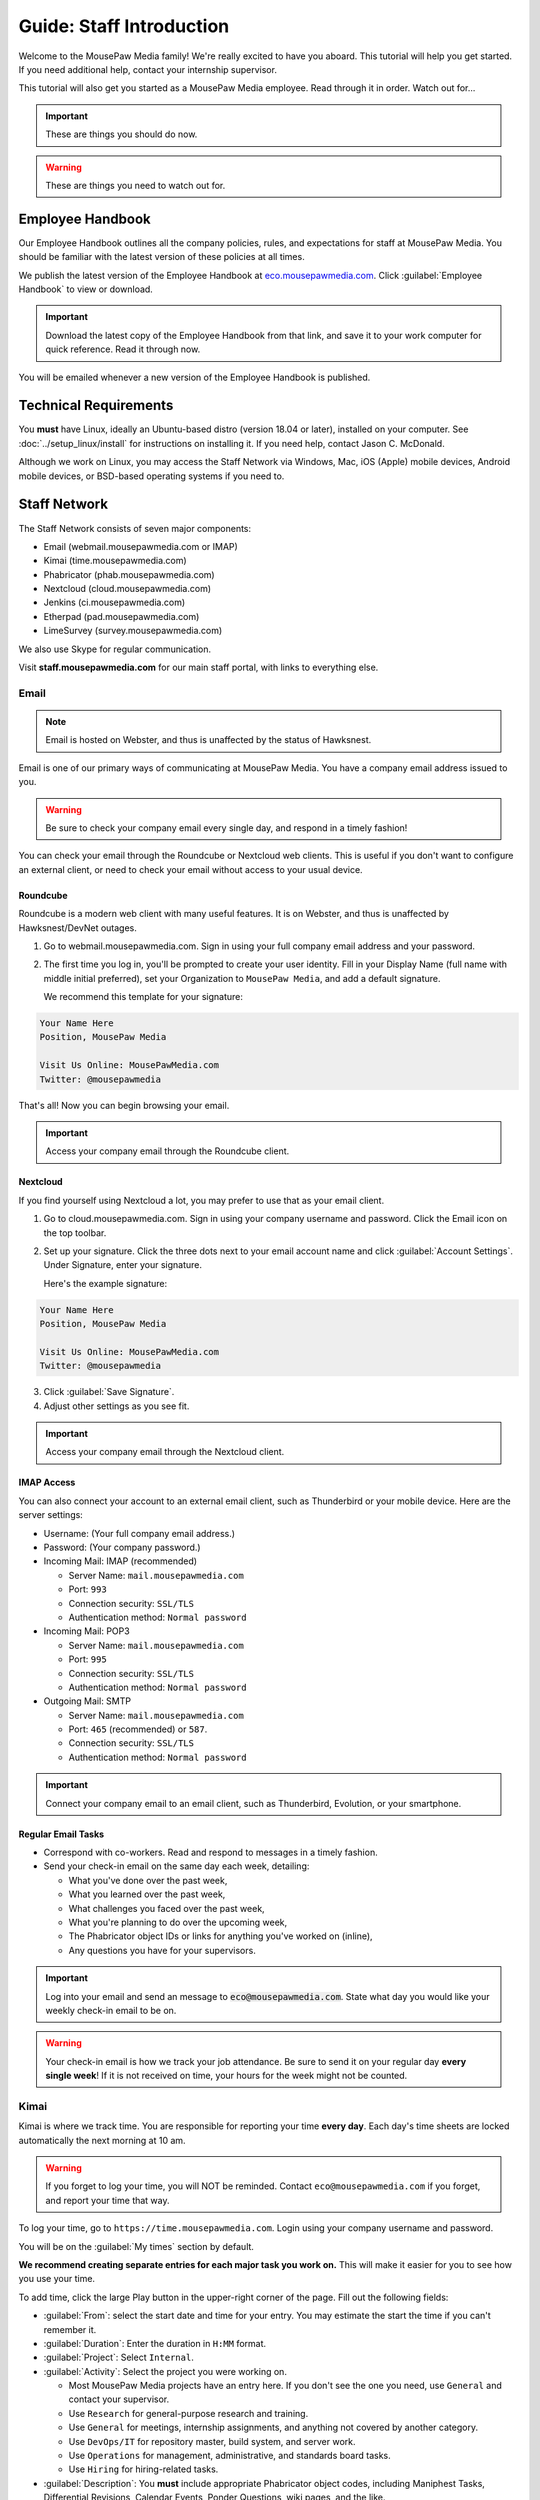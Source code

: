 .. _gstaff:

Guide: Staff Introduction
#########################################

Welcome to the MousePaw Media family! We're really excited to have you aboard.
This tutorial will help you get started. If you need additional help, contact
your internship supervisor.

This tutorial will also get you started as a MousePaw Media employee.
Read through it in order. Watch out for...

..  important:: These are things you should do now.

..  warning:: These are things you need to watch out for.

.. _gstaff_policies:

Employee Handbook
=======================================

Our Employee Handbook outlines all the company policies, rules, and
expectations for staff at MousePaw Media. You should be familiar with
the latest version of these policies at all times.

We publish the latest version of the Employee Handbook at
`eco.mousepawmedia.com <https://eco.mousepawmedia.com>`_. Click
:guilabel:`Employee Handbook` to view or download.

..  important:: Download the latest copy of the Employee Handbook from
    that link, and save it to your work computer for quick reference.
    Read it through now.

You will be emailed whenever a new version of the Employee Handbook is
published.

.. _gstaff_tech:

Technical Requirements
=======================================

You **must** have Linux, ideally an Ubuntu-based distro (version 18.04
or later), installed on your computer. See :doc:`../setup_linux/install` for
instructions on installing it. If you need help, contact Jason C. McDonald.

Although we work on Linux, you may access the Staff Network via Windows, Mac,
iOS (Apple) mobile devices, Android mobile devices, or BSD-based operating
systems if you need to.

.. _gstaff_network:

Staff Network
=======================================

The Staff Network consists of seven major components:

* Email (webmail.mousepawmedia.com or IMAP)

* Kimai (time.mousepawmedia.com)

* Phabricator (phab.mousepawmedia.com)

* Nextcloud (cloud.mousepawmedia.com)

* Jenkins (ci.mousepawmedia.com)

* Etherpad (pad.mousepawmedia.com)

* LimeSurvey (survey.mousepawmedia.com)

We also use Skype for regular communication.

Visit **staff.mousepawmedia.com** for our main staff portal, with links to
everything else.

.. _gstaff_network_email:

Email
------------------------------------------

..  note:: Email is hosted on Webster, and thus is unaffected by the status of Hawksnest.

Email is one of our primary ways of communicating at MousePaw Media. You have
a company email address issued to you.

..  warning:: Be sure to check your company email every single day, and
    respond in a timely fashion!

You can check your email through the Roundcube or Nextcloud web clients.
This is useful if you don't want to configure an external client, or need
to check your email without access to your usual device.

.. _gstaff_network_email_roundcube:

Roundcube
^^^^^^^^^^^^^^^^^^^^^^^^^^^^^^^^^^^^^^^^^^^^^^^

Roundcube is a modern web client with many useful features. It is on
Webster, and thus is unaffected by Hawksnest/DevNet outages.

1.  Go to webmail.mousepawmedia.com. Sign in using your full company email
    address and your password.

2.  The first time you log in, you'll be prompted to create your user identity.
    Fill in your Display Name (full name with middle initial preferred),
    set your Organization to ``MousePaw Media``, and add a default signature.

    We recommend this template for your signature:

..  code-block:: text

        Your Name Here
        Position, MousePaw Media

        Visit Us Online: MousePawMedia.com
        Twitter: @mousepawmedia

That's all! Now you can begin browsing your email.

..  important:: Access your company email through the Roundcube client.

.. _gstaff_network_email_nextcloud:

Nextcloud
^^^^^^^^^^^^^^^^^^^^^^^^^^^^^^^^^^^^^^^^^^^^^^^

If you find yourself using Nextcloud a lot, you may prefer to use that as
your email client.

1.  Go to cloud.mousepawmedia.com. Sign in using your company username
    and password. Click the Email icon on the top toolbar.

2.  Set up your signature. Click the three dots next to your email account
    name and click :guilabel:`Account Settings`. Under Signature, enter
    your signature.

    Here's the example signature:

..  code-block:: text

        Your Name Here
        Position, MousePaw Media

        Visit Us Online: MousePawMedia.com
        Twitter: @mousepawmedia

3. Click :guilabel:`Save Signature`.

4. Adjust other settings as you see fit.

..  important:: Access your company email through the Nextcloud client.

.. _gstaff_network_email_imap:

IMAP Access
^^^^^^^^^^^^^^^^^^^^^^^^^^^^^^^^^^^^^^^^^^

You can also connect your account to an external email client, such as
Thunderbird or your mobile device. Here are the server settings:

- Username: (Your full company email address.)

- Password: (Your company password.)

- Incoming Mail: IMAP (recommended)

  - Server Name: ``mail.mousepawmedia.com``

  - Port: ``993``

  - Connection security: ``SSL/TLS``

  - Authentication method: ``Normal password``

- Incoming Mail: POP3

  - Server Name: ``mail.mousepawmedia.com``

  - Port: ``995``

  - Connection security: ``SSL/TLS``

  - Authentication method: ``Normal password``

- Outgoing Mail: SMTP

  - Server Name: ``mail.mousepawmedia.com``

  - Port: ``465`` (recommended) or ``587``.

  - Connection security: ``SSL/TLS``

  - Authentication method: ``Normal password``

..  important:: Connect your company email to an email client, such as
    Thunderbird, Evolution, or your smartphone.

.. _gstaff_network_email_tasks:

Regular Email Tasks
^^^^^^^^^^^^^^^^^^^^^^^^^^^^^^^^^^

* Correspond with co-workers. Read and respond to messages in a timely fashion.

* Send your check-in email on the same day each week, detailing:

  * What you've done over the past week,
  * What you learned over the past week,
  * What challenges you faced over the past week,
  * What you're planning to do over the upcoming week,
  * The Phabricator object IDs or links for anything you've worked on (inline),
  * Any questions you have for your supervisors.

..  important:: Log into your email and send an message to
    :code:`eco@mousepawmedia.com`. State what day you would like your weekly
    check-in email to be on.

..  warning:: Your check-in email is how we track your job attendance. Be sure
    to send it on your regular day **every single week**! If it is not received
    on time, your hours for the week might not be counted.

.. _gstaff_network_kimai:

Kimai
-----------------------------------

Kimai is where we track time. You are responsible for reporting your time
**every day**. Each day's time sheets are locked automatically the next morning
at 10 am.

..  warning:: If you forget to log your time, you will NOT be reminded.
    Contact ``eco@mousepawmedia.com`` if you forget, and report your time
    that way.

To log your time, go to ``https://time.mousepawmedia.com``. Login using your
company username and password.

You will be on the :guilabel:`My times` section by default.

**We recommend creating separate entries for each major task you work on.**
This will make it easier for you to see how you use your time.

To add time, click the large Play button in the upper-right corner of the page.
Fill out the following fields:

* :guilabel:`From`: select the start date and time for your entry.
  You may estimate the start the time if you can't remember it.

* :guilabel:`Duration`: Enter the duration in ``H:MM`` format.

* :guilabel:`Project`: Select ``Internal``.

* :guilabel:`Activity`: Select the project you were working on.

  * Most MousePaw Media projects have an entry here. If you don't see the one
    you need, use ``General`` and contact your supervisor.

  * Use ``Research`` for general-purpose research and training.

  * Use ``General`` for meetings, internship assignments, and anything not
    covered by another category.

  * Use ``DevOps/IT`` for repository master, build system, and server work.

  * Use ``Operations`` for management, administrative, and standards board tasks.

  * Use ``Hiring`` for hiring-related tasks.

* :guilabel:`Description`: You **must** include appropriate Phabricator object
  codes, including Maniphest Tasks, Differential Revisions, Calendar Events,
  Ponder Questions, wiki pages, and the like.

..  warning:: These notes are not a replacement for your check-in email.

Finally, click :guilabel:`Save` in the lower-left corner to store the hours.

While you're here, take a look at the :guilabel:`Dashboard`,
:guilabel:`Calendar` and :guilabel:`Reporting` tabs. These give you detailed
breakdowns of your hours, including what you worked on and when you worked.

If you need a tool to help you track your time, check out the
`Timecard <https://codemouse92.github.io/Timecard/>`_ application, created by
Jason C. McDonald.

Regular Kimai Tasks
^^^^^^^^^^^^^^^^^^^^^^^^^^^^^^^^^^^^^

* Log your hours *every day you work*.

* Seriously, that's it. **Log your time!**

.. _gstaff_network_phab:

Phabricator
--------------------------------------

Phabricator is where most of our development work takes place. It hosts our
repositories, task tracker, knowledge base, and wiki.

Adjusting Settings
^^^^^^^^^^^^^^^^^^^^^^^^^^^^^^^^^^^^^^^^

To get the most out of Phabricator, you should adjust some settings
and fill out your profile. Follow these instructions...

1.  Log into Phabricator using your company (LDAP) credentials.

2.  Click your profile picture in the upper-right corner.

3.  On that page, click :guilabel:`Manage` and :guilabel:`Edit Profile`.

4.  Fill out as much of the profile as you want/can. Have fun with this!

..  note:: Please fill out at least five "Fun Stuff" fields, as this is what
    we will use to craft your profile on the MousePaw Media website.

5.  Click :guilabel:`Save Profile` at the bottom.

6.  Click :guilabel:`Edit Settings` at right. Alternatively, click your icon
    picture at the top of the page and select :guilabel:`Settings`.

7.  Select :guilabel:`Account` at left, and set :guilabel:`Pronoun`
    appropriately. Click :guilabel:`Save Changes`.

8.  Click :guilabel:`Notifications` at left. Select the option
    :code:`Web and Desktop`, and save. Then, click
    :guilabel:`Enable Desktop Notifications`. You may consider clicking
    :guilabel:`Send Test Notification` in the upper-right corner to test.
    Then, click :guilabel:`Save Preference`.

9. Click :guilabel:`External Accounts` at left. Add your GitHub account.
    Click :guilabel:`Save Changes`.

..  important:: You should also add your company email address to your GitHub
    account, so you can get public credit for your contributions to our
    repositories.

..  sidebar:: Notifications vs. Emails

    All staff members are expected to check Phabricator frequently. Email
    notifications are a great way to remind you to do this, but they can also
    get quite overwhelming!

    If you choose to set any notifications to "Notify" instead of "Email",
    you should ensure you are *already* in the habit of checking Phabricator
    at the start of each workday.

    A great way to be notified about things while you're working is to leave
    Phabricator open in a browser tab. This way, you'll get a handy popup
    whenever something important occurs. Otherwise, you can check missed
    notifications from the Bell menu in the upper-left corner of Phabricator.

11. Click :guilabel:`Email Preferences` at left. Here, you may shut off many
    email notifications by selecting the :guilabel:`Notify` option for any
    given item. Recommended defaults are provided, but you can adjust these
    to your needs.

..  warning:: Do NOT select "Ignore" for any notifications! All notifications
    are ultimately controlled by whether you're "Subscribed" to an object.

12. Take a few minutes to go through the rest of the settings independently.
    Use the menu at left to see more settings.

13. Click :guilabel:`Phabricator` in the upper-left corner to return to the
    main page.

Regular Phabricator Tasks
^^^^^^^^^^^^^^^^^^^^^^^^^^^^^^^^^^^^^

Phabricator is MASSIVE, so which apps you use depend heavily on what you're
doing. There are six major apps you should be making frequent use of.

* Phame

  * Read 'The Check-In' every week. You'll find reminders, company news,
    helpful tips, and Jason McDonald's "Useless Trivia of the Week".

* Calendar (see :ref:`phab_calendar`)

  * RSVP for all events you're invited to.

  * Create events you're organizing.

..  sidebar:: Rule of Task Creation

    Unless the goal will be completed in the next ten minutes, **MAKE A TASK** on Maniphest.

* Maniphest (see :ref:`phab_maniphest`)

  * Create and manage tasks for everything you're working on.

  * Report bugs and request features.

* Phriction (see :ref:`phab_phriction`)

  * Monitor pages for projects you're involved in.

  * Maintain any specs and design notes you're responsible for.

  * Learn and share knowledge, especially via the Resources section.

* Ponder (see :ref:`phab_ponder`)

  * Ask questions.

  * Store collected information as you research a problem.

  * Help answer other people's questions.

* Differential (see :ref:`phab_differential`)

  * Submit and maintain Revisions for your code revisions.

  * Review other people's Revisions.

* Pholio (see :ref:`phab_pholio`)

  * Submit and maintain Mocks for your graphical work.

  * Review other people's Mocks.

All of these apps (and more) are on the left side of the main page of
Phabricator.

.. _gstaff_nextcloud:

Nextcloud
----------------------------

Nextcloud allows us to share and collaboratively edit documents.

First Steps
^^^^^^^^^^^^^^^^^^^^^^^^^^^

1.  When you first log into Nextcloud, click your username in the upper-right
    corner and select :guilabel:`Personal`. This will take you to your profile
    and settings screen.

2.  If you scroll down a little, you will see buttons for downloading the Nextcloud
    client for various platforms. Now would be a good time to set up one or more
    up. To install the client, see :ref:`nextcloud_client`.

3.  The Activity section allows you to customize notifications. You should leave
    most Stream options checked, so you'll know when things happen on Nextcloud.
    However, you may want to uncheck some Mail options, to keep email to a
    minimum.

4.  Uncheck the boxes labeled :guilabel:`List your own file actions in the stream`
    and :guilabel:`Notify about your own actions via email`, so you don't
    receive notifications about your *own* actions.

If you'll be using Nextcloud regularly, you may consider setting up the
Nextcloud Client on your computer. See :ref:`nextcloud_client`.

Regular Nextcloud Tasks
^^^^^^^^^^^^^^^^^^^^^^^^^^^^^^^^^^^

Nextcloud is where we store all important staff documents
(see :ref:`gstaff_eco`), and where we share a lot of common non-code files.

If you work in the Design+Production or Content Development departments,
you'll especially be spending a lot of time on Nextcloud.

* Upload files.

* Review and proofread files. (Content Development)

* Collaborate on documents. (Content Development)

When you upload files, be sure to place them in an appropriate folder and
**share the folder with your department.**

.. _gstaff_network_chat:

Matrix Chat
-----------------------------------

We use Matrix for chat because it's free, decentralized, and open source.
Some of our rooms are open to the public, particularly
``#lobby:chat.mousepawmedia.com``, while many others are private.

Some of our private channels on Matrix are actually end-to-end encrypted,
for maximum security.

.. _gstaff_network_chat_client:

Selecting a Client
^^^^^^^^^^^^^^^^^^^^^^^^^^^^^^^

There are a number of clients to choose from. We recommend installing a
native Linux client on your work machine, and a mobile client on your phone
for convenience.

Here are a few (of many!) options:

* `Element (formerly Riot) <https://element.io/get-started>`_ [Win/macOS/Linux/Android/iOS] (RECOMMENDED!)
* `Spectral <https://gitlab.com/spectral-im/spectral>`_ [Linux]
* `Fractal <https://wiki.gnome.org/Apps/Fractal>`_ [Linux]
* `NeoChat <https://invent.kde.org/network/neochat>`_ [Linux]
* `FluffyChat <https://fluffychat.im/>`_ [Linux/Android/iOS/Browser]

All of the above can be installed on Linux via Flatpak (recommended!).
`Browse Matrix clients on Flathub <https://flathub.org/apps/search/matrix%20chat>`_.

..  note:: Right now, it's not possible to log into our homeserver with
    the browser-based versions of Element and SchildiChat. Use the desktop or
    mobile client instead. If you want browser-based access, try FluffyChat.

You can see a `full list of Matrix clients here <https://matrix.org/clients/>`_.

..  important:: Install a Matrix client now. If you're not sure which one you
    want to use, try Element.

.. _gstaff_network_chat_login:

Logging In
^^^^^^^^^^^^^^^^^^^^^^^^^^

Depending on which Matrix client you choose, your login screen will look
slightly different. In any case, you'll need three pieces of information
to login:

* Homeserver: ``chat.mousepawmedia.com``
* Username: (your company username)
* Password: (your company password)

..  note:: your Matrix login for our homeserver is tied to your MousePaw ID.

That's all! You can now chat on our Matrix server. You should take a moment
to add your profile picture to your account profile, so everyone can see
your smiling face.

..  important:: Log into the MousePaw Media Matrix homeserver on your
    installed client(s) and add your profile picture.

.. _gstaff_network_chat_rooms:

Joining Rooms
^^^^^^^^^^^^^^^^^^^^^^^^^^^^

When you log in for the first time, you won't see any rooms. This is okay!
On your Matrix client, look for the option to join a public room.

..  note:: Many of our private rooms are listed as "public" for anyone logged
    in with company credentials. Don't worry...the outside world can't see
    most of these.

Here's the most important rooms for you to join and know:

**Lobby** (``#lobby``) is our public room, joinable by absolutely anyone.
It's where general conversation with our community at large will take place.
Be careful what you post in this room! Anyone can see it, including the
history.

If someone has a Matrix account with *any* federated homeserver, including the
free and public ``matrix.org``, they can join this room as
``#lobby:chat.mousepawmedia.com``. It's also bridged to our
``#mousepawmedia`` IRC room on Libera.Chat.

..  warning:: Because Lobby is bridged to IRC, deleting a message will not
    actually delete it from the room history altogether. What you say, you
    cannot take back.

**Water Cooler** (``#staff``) is our company-wide chatroom. Anyone with a
MousePaw ID can join this room, but no one else can see it.

We also have staff rooms for each of our main departments: ``#programming``,
``#designprod``, and ``#contentdev``. These are also only visible to users
logged in with a MousePaw ID.

You can create your own public and private rooms as well, although I
*strongly* recommending using Element for this, as it has the best options
for encryption and privacy. If you want a chat to be encrypted, make it
private, and then invite the staff members you want to join.

Last, but not least, you can private message anyone through Matrix.

..  important:: Join the Lobby and Water Cooler rooms.

.. _gstaff_eco:

ECO: Employee Care and Opportunity
=======================================

Our "human resources" department is called **ECO**, which stands for
*Employee Care and Opportunity*.

ECO Forms
---------------------------------------

All the ECO forms you'll need are stored on Nextcloud, in the *ECO* folder.

..  sidebar:: Why Paper?

    We are NOT a paperless company (primarily to save paper...we're not kidding.)
    You must print out, fill out, and sign any ECO form.

    If you don't have easy access to a scanner, you may use your smartphone
    to photograph the form. Take the effort to do this right! Ensure...

    * The form is straight,

    * The whole page is clearly visible,

    * The light is bright and even (no shadows or glare spots),

    * The surface behind the page is NOT visible.

    Alternatively, you may use software to sign by hand (such as using a
    graphics tablet). The point is to ensure the signature is indeed
    *your legal signature*.

All forms must be filled out, signed *by hand*, scanned in (see sidebar),
and emailed to ``eco@mousepawmedia.com``.

* **Formal Grievance**: If you are unable to resolve a conflict with a co-worker
  via informal discussions, you may file this form within 15 days of the
  most recent incident.

* **Promotion Request**: When you are ready to be promoted to Intern II,
  to graduate from the internship program, or otherwise be promoted to a
  higher seniority, you must fill out and submit this form. Interns will also
  need the appropriate **Internship Checklist**.

* **Leave of Absence Request**: Any time you will be absent for a week or more,
  or under six hours a week in the case of an intern, you must file this
  request at least two days before your absence!

* **Resignation Request**: If you choose to leave MousePaw Media, you must
  file a resignation request. If you're an intern, we may choose to terminate
  your employment with us instead of accepting the resignation, as specified
  in your contract.

Management Forms
--------------------------------------------

There are a few more ECO forms which are accessible only to management.

* **Hiring Checklist**: When we are reviewing an applicant for our internship
  program, we use this form to collect and track all the relevant information
  about them.

* **Employee Disciplinary Warning Notice**: For serious and/or recurring
  problems, a supervisor may detail the incident and the expected remedy
  using this form. If you receive one, be sure to read it, initial and sign
  it, and send it back via e-mail ASAP.

* **Employee Termination**: In the rare and unfortunate case where an employee
  must be fired, we use this form. There is also a separate
  **Internship Termination** form.

Next Steps
===========================================

Previous MousePaw Media graduates have written up some tips for new interns!
You can read those on the Phabricator Phriction wiki at the link below:

..  important:: Read `Internship Tips <https://phab.mousepawmedia.com/w/resources/internship_tips/>`_

You can learn more about the different parts of the Staff Network in the
other sections of this documentation.

If you're an intern, you can find a list of all your assignments on
the appropriate Internship Checklist at the bottom of the
`Assignments Phriction page <https://phab.mousepawmedia.com/w/assignments/>`_.

Programmers should check out these sections next:

* :ref:`genv`
* :ref:`grevision`
* :ref:`gbuild`

Content Developers should check out this section next:

* :ref:`genv_content`

Design+Production and Mass Communication staff should check out this
section next:

* :ref:`genv_designprod`
